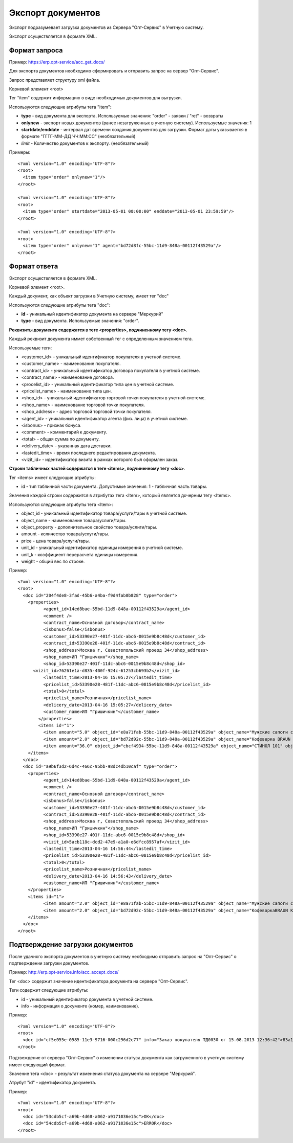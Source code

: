 ==================================
Экспорт документов
==================================

Экспорт подразумевает загрузка документов из Сервера "Опт-Сервис" в Учетную систему.

Экспорт осуществляется в формате XML.

Формат запроса
============================================

Пример: https://erp.opt-service/acc_get_docs/

Для экспорта документов необходимо сформировать и отправить запрос на сервер "Опт-Сервис".

Запрос представляет структуру xml файла.

Корневой элемент <root>

Тег "item" содержит информацию о виде необходимых документов для выгрузки.

Используются следующие атрибуты тега "Item":

* **type** - вид документа для экспорта. Используемые значения: "order" - заявки / "ret" - возвраты 

* **onlynew** - экспорт новых документов (ранее незагруженных в учетную систему). Используемые значения: 1

* **startdate/enddate** - интервал дат времени создания документов для загрузки. Формат даты указывается в формате "ГГГГ-ММ-ДД ЧЧ:ММ:СС" (необязательный)

* *limit* - Количество документов к экспорту. (необязательный)


Примеры::
  
 <?xml version="1.0" encoding="UTF-8"?>
 <root>
   <item type="order" onlynew="1"/>
 </root>
 
 <?xml version="1.0" encoding="UTF-8"?>
 <root>
   <item type="order" startdate="2013-05-01 00:00:00" enddate="2013-05-01 23:59:59"/>
 </root>

 <?xml version="1.0" encoding="UTF-8"?>
 <root>
   <item type="order" onlynew="1" agent="bd72d8fc-55bc-11d9-848a-00112f43529a"/>
 </root>

Формат ответа
=================================

Экспорт осуществляется в формате XML.

Корневой элемент <root>.

Каждый документ, как объект загрузки в Учетную систему, имеет тег "doc"

Используются следующие атрибуты тега "doc":

* **id** - уникальный идентификатор документа на сервере "Меркурий"

* **type** - вид документа. Используемые значения: "order".

**Реквизиты документа содержатся в теге <properties>, подчиненному тегу <doc>**.

Каждый реквизит документа иммет собственный тег с определенным значением тега.

Используемые теги:

* <customer_id> - уникальный идентификатор покупателя в учетной системе.

* <customer_name> - наименование покупателя.

* <contract_id> - уникальный идентификатор договора покупателя в учетной системе. 

* <contract_name> - наименование договора.

* <procelist_id> - уникальный идентификатор типа цен в учетной системе.

* <pricelist_name> - наименование типа цен.

* <shop_id> - уникальный идентификатор торговой точки покупателя в учетной системе.

* <shop_name> - наименование торговой точки покупателя.

* <shop_address> - адрес торговой торговой точки покупателя.

* <agent_id> - уникальный идентификатор агента (физ. лица) в учетной системе.

* <isbonus> - признак бонуса.

* <comment> - комментарий к документу.

* <total> - общая сумма по документу.

* <delivery_date> - указанная дата доставки.

* <lastedit_time> - время последнего редактирования документа.

* <vizit_id> - идентификатор визита в рамках которого был оформлен заказ.

**Строки табличных частей содержатся в теге <items>, подчиненному тегу <doc>**.

Тег <items> имеет следующие атрибуты:

* id - тип табличной части документа. Допустимые значения: 1 - табличная часть товары.

Значения каждой строки содержится в атрибутах тега <Item>, который является дочерним тегу <Items>.

Используются следующие атрибуты тега <Item>:

* object_id - уникальный идентификатор товара/услуги/тары в учетной системе.

* object_name - наименование товара/услиги/тары.

* object_property - дополнительное свойство товара/услиги/тары.

* amount - количество товара/услуги/тары.

* price - цена товара/услуги/тары.

* unit_id - уникальный идентификатор единицы измерения в учетной системе.

* unit_k - коэффициент перерасчета единицы измерения.

* weight - общий вес по строке.

Пример::

 <?xml version="1.0" encoding="UTF-8"?>
 <root>
   <doc id="204f4de8-3fad-45b6-a4ba-f9d4fab0b828" type="order">
     <properties>
	   <agent_id>14ed8bae-55bd-11d9-848a-00112f43529a</agent_id>
	   <comment />
	   <contract_name>Основной договор</contract_name>
	   <isbonus>false</isbonus>
	   <customer_id>53390e27-401f-11dc-abc6-0015e9b8c48d</customer_id>
	   <contract_id>53390e28-401f-11dc-abc6-0015e9b8c48d</contract_id>
	   <shop_address>Москва г, Севастопольский проезд 34</shop_address>
	   <shop_name>ИП "Гришичкин"</shop_name>
	   <shop_id>53390e27-401f-11dc-abc6-0015e9b8c48d</shop_id>
       <vizit_id>76261e1a-d835-400f-924c-61253cb693b2</vizit_id>
	   <lastedit_time>2013-04-16 15:05:27</lastedit_time>
	   <pricelist_id>53390e28-481f-11dc-abc6-0815e9b8c48d</pricelist_id>
	   <total>0</total>
	   <pricelist_name>Розничная</pricelist_name>
	   <delicery_date>2013-04-16 15:05:27</delicery_date>
	   <customer_name>ИП "Гришичкин"</customer_name>
	 </properties>
	 <items id="1">
	   <item amount="5.0" object_id="e8a71fab-55bc-11d9-848a-00112f43529a" object_name="Мужские сапоги с натуральным мехом" object_property="" price="2100.33" unit_id="e8a71fac-55bc-11d9-848a-00112f43529a" unit_k="1.0" weight="0.0" />
	   <item amount="2.0" object_id="bd72d92c-55bc-11d9-848a-00112f43529a" object_name="Кофеварка BRAUN KF22R" object_property="" price="19932.0" unit_id="bd72d92d-55bc-11d9-848a-00112f43529a" unit_k="1.0" weight="0.0" />
	   <item amount="36.0" object_id="cbcf4934-55bc-11d9-848a-00112f43529a" object_name="СТИНОЛ 101" object_property="" price="21185.0" unit_id="cbcf4935-55bc-11d9-848a-00112f43529a"	unit_k="1.0" weight="0.0" />
     </items>
   </doc>
   <doc id="a9b6f3d2-6d4c-466c-95bb-98dc4db10caf" type="order">
     <properties>
	   <agent_id>14ed8bae-55bd-11d9-848a-00112f43529a</agent_id>
	   <comment />
	   <contract_name>Основной договор</contract_name>
	   <isbonus>false</isbonus>
	   <customer_id>53390e27-401f-11dc-abc6-0015e9b8c48d</customer_id>
	   <contract_id>53390e28-401f-11dc-abc6-0015e9b8c48d</contract_id>
	   <shop_address>Москва г, Севастопольский проезд 34</shop_address>
	   <shop_name>ИП "Гришичкин"</shop_name>
	   <shop_id>53390e27-401f-11dc-abc6-0015e9b8c48d</shop_id>
	   <vizit_id>5acb118c-dcd2-47e9-a1a0-e6dfcc8957af</vizit_id>
	   <lastedit_time>2013-04-16 14:56:44</lastedit_time>
	   <pricelist_id>53390e28-481f-11dc-abc6-0815e9b8c48d</pricelist_id>
	   <total>0</total>
	   <pricelist_name>Розничная</pricelist_name>
	   <delivery_date>2013-04-16 14:56:43</delivery_date>
	   <customer_name>ИП "Гришичкин"</customer_name>
     </properties>
     <items id="1">
	   <item amount="2.0" object_id="e8a71fab-55bc-11d9-848a-00112f43529a" object_name="Мужские сапоги с натуральным мехом" object_property="" price="2100.33" unit_id="e8a71fac-55bc-11d9-848a-00112f43529a" unit_k="1.0" weight="0.0" />
	   <item amount="2.0" object_id="bd72d92c-55bc-11d9-848a-00112f43529a" object_name="КофеваркаBRAUN KF22R" object_property="" price="19932.0" unit_id="bd72d92d-55bc-11d9-848a-00112f43529a"	unit_k="1.0" weight="0.0" />
     </items>
   </doc>
 </root>


Подтверждение загрузки документов
============================================

После удачного экспорта документов в учетную систему необходимо отправить запрос на "Опт-Сервис" о подтверждении загрузки документов.

Пример: http://erp.opt-service.info/acc_accept_docs/

Тег <doc> содержит значение идентификатора документа на сервере "Опт-Сервис".

Теги содержит следующие атрибуты:

* id - уникальный идентификатор документа в учетной системе.

* info - информация о документе (номер, наименование).



Пример::

 <?xml version="1.0" encoding="UTF-8"?>
 <root>
   <doc id="cf5e055e-0585-11e3-9716-000c296d2c77" info="Заказ покупателя ТД0030 от 15.08.2013 12:36:42">83a12660-bf24-4f9a-ae72-ff4e79396f91</doc>
 </root>


Подтвеждение от сервера "Опт-Сервис" о изменении статуса документа как загруженного в учетную систему имеет следующий формат.

Значение тега <doc> - результат изменения статуса документа на сервере "Меркурий".

Атрубут "id" - идентификатор документа.

Пример::

 <?xml version="1.0" encoding="UTF-8"?>
 <root>
   <doc id="53cdb5cf-a69b-4d68-a062-a9171036e15c">OK</doc>
   <doc id="54cdb5cf-a69b-4d68-a062-a9171036e15c">ERROR</doc>
 </root>





   

   
   
   






   
   

    


